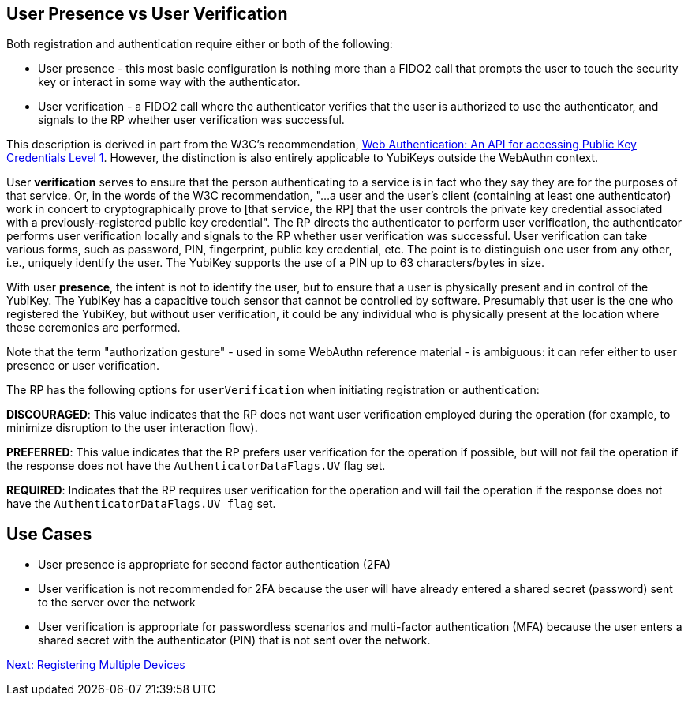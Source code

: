 == User Presence vs User Verification ==

Both registration and authentication require either or both of the following:

* User presence - this most basic configuration is nothing more than a FIDO2 call that prompts the user to touch the security key or interact in some way with the authenticator.
* User verification - a FIDO2 call where the authenticator verifies that the user is authorized to use the authenticator, and signals to the RP whether user verification was successful.

This description is derived in part from the W3C's recommendation, https://www.w3.org/TR/webauthn/[Web Authentication: An API for accessing Public Key Credentials Level 1]. However, the distinction is also entirely applicable to YubiKeys outside the WebAuthn context.

User **verification** serves to ensure that the person authenticating to a service is in fact who they say they are for the purposes of that service. Or, in the words of the W3C recommendation, "...a user and the user’s client (containing at least one authenticator) work in concert to cryptographically prove to [that service, the RP] that the user controls the private key credential associated with a previously-registered public key credential". The RP directs the authenticator to perform user verification, the authenticator performs user verification locally and signals to the RP whether user verification was successful. User verification can take various forms, such as password, PIN, fingerprint, public key credential, etc. The point is to distinguish one user from any other, i.e., uniquely identify the user. The YubiKey supports the use of a PIN up to 63 characters/bytes in size.

With user **presence**, the intent is not to identify the user, but to ensure that a user is physically present and in control of the YubiKey. The YubiKey has a capacitive touch sensor that cannot be controlled by software. Presumably that user is the one who registered the YubiKey, but without user verification, it could be any individual who is physically present at the location where these ceremonies are performed.

Note that the term "authorization gesture" - used in some WebAuthn reference material - is ambiguous: it can refer either to user presence or user verification.

The RP has the following options for ``userVerification`` when initiating registration or authentication:

*DISCOURAGED*: This value indicates that the RP does not want user verification employed during the operation (for example, to minimize disruption to the user interaction flow).

*PREFERRED*:	This value indicates that the RP prefers user verification for the operation if possible, but will not fail the operation if the response does not have the ``AuthenticatorDataFlags.UV`` flag set.

*REQUIRED*: Indicates that the RP requires user verification for the operation and will fail the operation if the response does not have the ``AuthenticatorDataFlags.UV flag`` set.


== Use Cases ==
* User presence is appropriate for second factor authentication (2FA)
* User verification is not recommended for 2FA because the user will have already entered a shared secret (password) sent to the server over the network
* User verification is appropriate for passwordless scenarios and multi-factor authentication (MFA) because the user enters a shared secret with the authenticator (PIN) that is not sent over the network.

link:Registering_Multiple_Devices.html[Next: Registering Multiple Devices]
